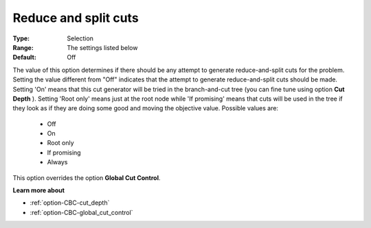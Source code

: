 .. _option-CBC-reduce_and_split_cuts:


Reduce and split cuts
=====================



:Type:	Selection	
:Range:	The settings listed below	
:Default:	Off



The value of this option determines if there should be any attempt to generate reduce-and-split cuts for the problem. Setting the value different from "Off" indicates that the attempt to generate reduce-and-split cuts should be made. Setting 'On' means that this cut generator will be tried in the branch-and-cut tree (you can fine tune using option **Cut Depth** ). Setting 'Root only' means just at the root node while 'If promising' means that cuts will be used in the tree if they look as if they are doing some good and moving the objective value. Possible values are:



    *	Off
    *	On
    *	Root only
    *	If promising
    *	Always




This option overrides the option **Global Cut Control**.





**Learn more about** 

*	:ref:`option-CBC-cut_depth`  
*	:ref:`option-CBC-global_cut_control`  
